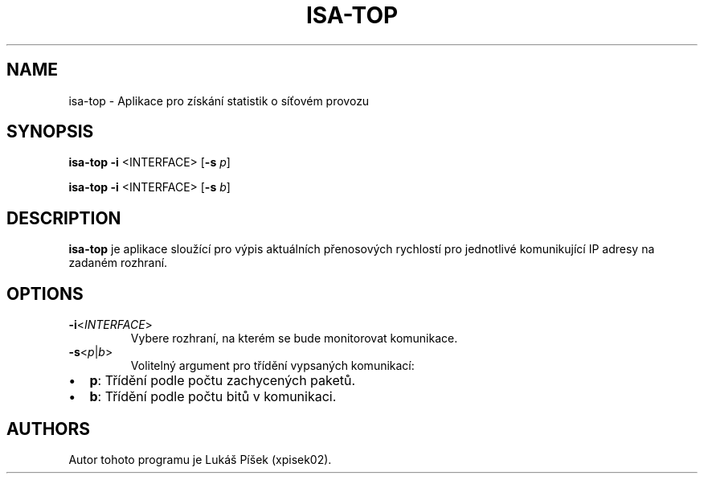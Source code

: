 .TH ISA-TOP 1
.SH NAME    
isa-top \- Aplikace pro získání statistik o síťovém provozu

.SH SYNOPSIS
.B isa-top
\fB\-i\fR <\INTERFACE\fR> [\fB\-s\fR \fIp\fR]

.B isa-top
\fB\-i\fR <\INTERFACE\fR> [\fB\-s\fR \fIb\fR]

.SH DESCRIPTION
.B isa-top
je aplikace sloužící pro výpis aktuálních přenosových rychlostí pro jednotlivé komunikující IP adresy na zadaném rozhraní.

.SH OPTIONS
.TP
.BR \-i <\fIINTERFACE\fR>
Vybere rozhraní, na kterém se bude monitorovat komunikace.

.TP
.BR \-s <\fIp\fR|\fIb\fR>
Volitelný argument pro třídění vypsaných komunikací:
.IP \[bu] 2
\fBp\fR: Třídění podle počtu zachycených paketů.
.IP \[bu] 2
\fBb\fR: Třídění podle počtu bitů v komunikaci. 

.SH AUTHORS
Autor tohoto programu je Lukáš Píšek (xpisek02).